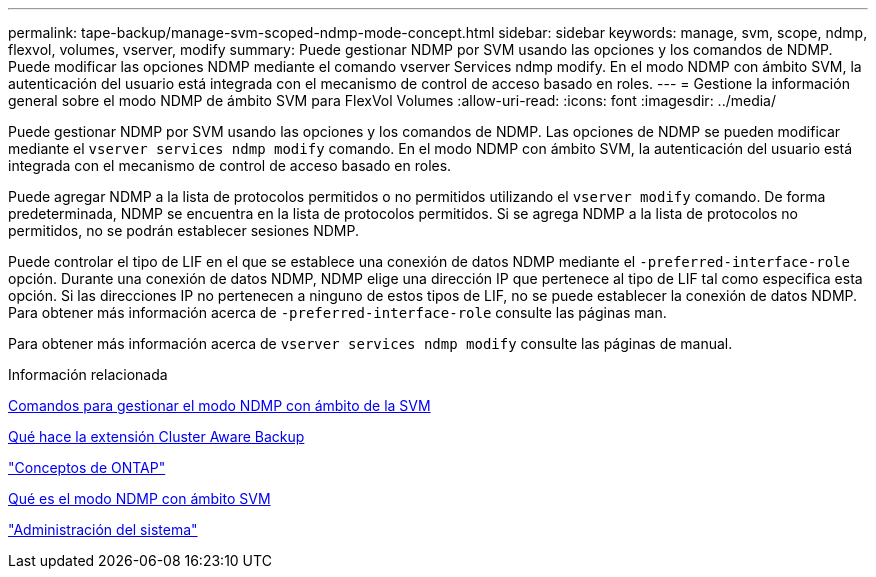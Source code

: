 ---
permalink: tape-backup/manage-svm-scoped-ndmp-mode-concept.html 
sidebar: sidebar 
keywords: manage, svm, scope, ndmp, flexvol, volumes, vserver, modify 
summary: Puede gestionar NDMP por SVM usando las opciones y los comandos de NDMP. Puede modificar las opciones NDMP mediante el comando vserver Services ndmp modify. En el modo NDMP con ámbito SVM, la autenticación del usuario está integrada con el mecanismo de control de acceso basado en roles. 
---
= Gestione la información general sobre el modo NDMP de ámbito SVM para FlexVol Volumes
:allow-uri-read: 
:icons: font
:imagesdir: ../media/


[role="lead"]
Puede gestionar NDMP por SVM usando las opciones y los comandos de NDMP. Las opciones de NDMP se pueden modificar mediante el `vserver services ndmp modify` comando. En el modo NDMP con ámbito SVM, la autenticación del usuario está integrada con el mecanismo de control de acceso basado en roles.

Puede agregar NDMP a la lista de protocolos permitidos o no permitidos utilizando el `vserver modify` comando. De forma predeterminada, NDMP se encuentra en la lista de protocolos permitidos. Si se agrega NDMP a la lista de protocolos no permitidos, no se podrán establecer sesiones NDMP.

Puede controlar el tipo de LIF en el que se establece una conexión de datos NDMP mediante el `-preferred-interface-role` opción. Durante una conexión de datos NDMP, NDMP elige una dirección IP que pertenece al tipo de LIF tal como especifica esta opción. Si las direcciones IP no pertenecen a ninguno de estos tipos de LIF, no se puede establecer la conexión de datos NDMP. Para obtener más información acerca de `-preferred-interface-role` consulte las páginas man.

Para obtener más información acerca de `vserver services ndmp modify` consulte las páginas de manual.

.Información relacionada
xref:commands-manage-svm-scoped-ndmp-reference.adoc[Comandos para gestionar el modo NDMP con ámbito de la SVM]

xref:cluster-aware-backup-extension-concept.adoc[Qué hace la extensión Cluster Aware Backup]

link:../concepts/index.html["Conceptos de ONTAP"]

xref:svm-scoped-ndmp-mode-concept.adoc[Qué es el modo NDMP con ámbito SVM]

link:../system-admin/index.html["Administración del sistema"]
